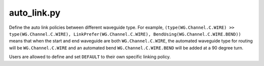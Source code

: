 auto_link.py
=============

Define the auto link policies between different waveguide type. For example, ``(type(WG.Channel.C.WIRE) >> type(WG.Channel.C.WIRE), LinkPrefer(WG.Channel.C.WIRE), BendUsing(WG.Channel.C.WIRE.BEND))`` means that when the start and end waveguide are both ``WG.Channel.C.WIRE``, the automated waveguide type for routing will be ``WG.Channel.C.WIRE`` and an automated bend ``WG.Channel.C.WIRE.BEND`` will be added at a 90 degree turn.

Users are allowed to define and set ``DEFAULT`` to their own specific linking policy.

